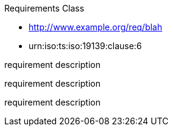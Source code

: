 ////
[cols="1,4",width="90%"]
|===
2+|*Requirements Class* {set:cellbgcolor:#CACCCE}
2+|http://www.opengis.net/spec/ABCD/m.n/req/req-class-a {set:cellbgcolor:#FFFFFF}
|Target type |Token
|Dependency |http://www.example.org/req/blah
|Dependency |urn:iso:ts:iso:19139:clause:6
|*Requirement 1* {set:cellbgcolor:#CACCCE} |http://www.opengis.net/spec/ABCD/m.n/req/req-class-a/req-name-1 +
requirement description {set:cellbgcolor:#FFFFFF}
|*Requirement 2* {set:cellbgcolor:#CACCCE} |http://www.opengis.net/spec/ABCD/m.n/req/req-class-a/req-name-2 +
requirement description {set:cellbgcolor:#FFFFFF}

|*Requirement 3* {set:cellbgcolor:#CACCCE} |http://www.opengis.net/spec/ABCD/m.n/req/req-class-a/req-name-3 +
requirement description
{set:cellbgcolor:#FFFFFF}
|===
////


[requirement,type="class",id="http://www.opengis.net/spec/ABCD/m.n/req/req-class-a",obligation="shall"]
====

Requirements Class

[dependency]
--
* http://www.example.org/req/blah
* urn:iso:ts:iso:19139:clause:6
--

[requirement,type="general",id="http://www.opengis.net/spec/ABCD/m.n/req/req-class-a/req-name-1"]
======
requirement description
======

[requirement,type="general",id="http://www.opengis.net/spec/ABCD/m.n/req/req-class-a/req-name-2"]
======
requirement description
======

[requirement,type="general",id="http://www.opengis.net/spec/ABCD/m.n/req/req-class-a/req-name-3"]
======
requirement description
======

====